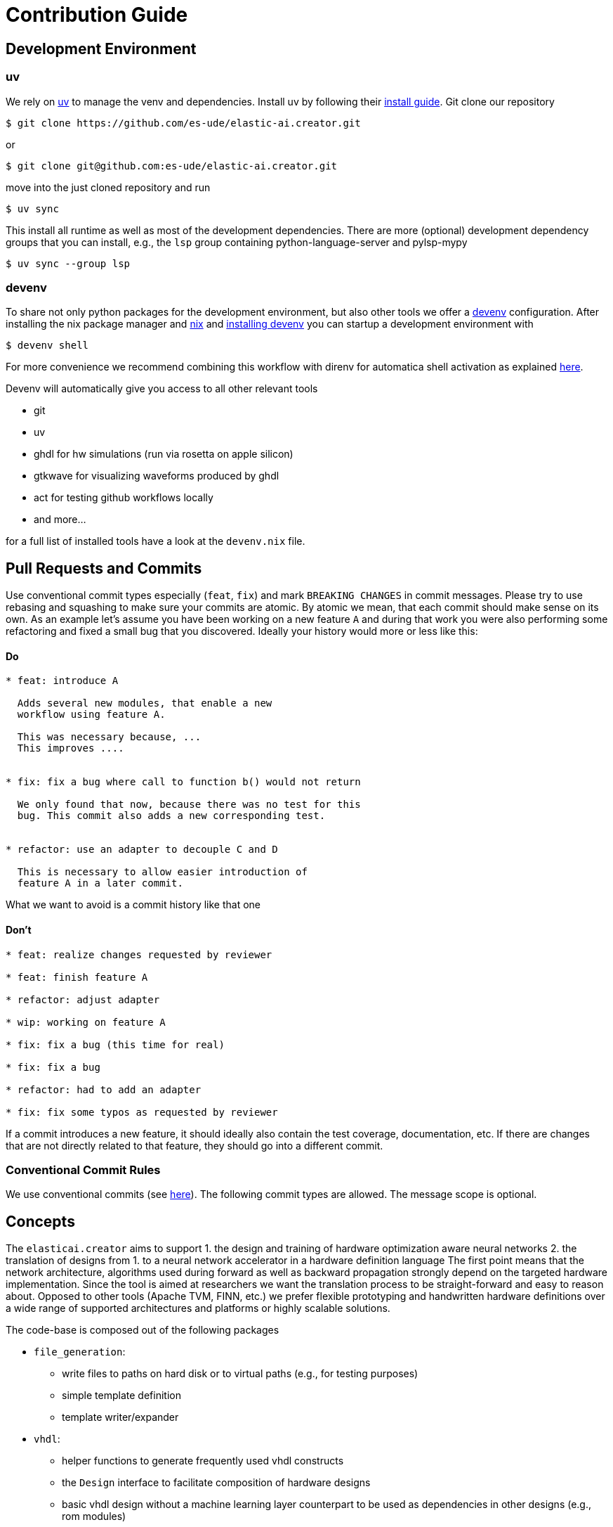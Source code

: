 = Contribution Guide

== Development Environment

=== uv

We rely on https://docs.astral.sh/uv/[uv] to manage the venv and dependencies.
Install uv by following their https://docs.astral.sh/uv/getting-started/installation/[install guide].
Git clone our repository

[,bash]
----
$ git clone https://github.com/es-ude/elastic-ai.creator.git
----

or

[,bash]
----
$ git clone git@github.com:es-ude/elastic-ai.creator.git
----

move into the just cloned repository and run

[,bash]
----
$ uv sync
----

This install all runtime as well as most of the
development dependencies. There are more (optional)
development dependency groups that you can install,
e.g., the `lsp` group containing
python-language-server and pylsp-mypy

[,bash]
----
$ uv sync --group lsp
----

=== devenv

To share not only python packages for the development environment, but also
other tools we offer a https://devenv.sh[devenv] configuration.
After installing the nix package manager and https://nix.dev/install-nix[nix]
and https://devenv.sh/getting-started/#2-install-devenv[installing devenv] you
can startup a development environment with

[,bash]
----
$ devenv shell
----

For more convenience we recommend combining this workflow with direnv for
automatica shell activation as explained https://devenv.sh/automatic-shell-activation/[here].

Devenv will automatically give you access to all other relevant tools

* git
* uv
* ghdl for hw simulations (run via rosetta on apple silicon)
* gtkwave for visualizing waveforms produced by ghdl
* act for testing github workflows locally
* and more...

for a full list of installed tools have a look at the `devenv.nix` file.

== Pull Requests and Commits

Use conventional commit types especially (`feat`, `fix`) and mark `BREAKING CHANGES`
in commit messages.
Please try to use rebasing and squashing to make sure your commits are atomic.
By atomic we mean, that each commit should make sense on its own.
As an example let's assume you have been working on a new feature `A` and
during that work you were also performing some refactoring and fixed a small
bug that you discovered. Ideally your history would more or less like this:

[discrete]
==== Do

----
* feat: introduce A

  Adds several new modules, that enable a new
  workflow using feature A.

  This was necessary because, ...
  This improves ....


* fix: fix a bug where call to function b() would not return

  We only found that now, because there was no test for this
  bug. This commit also adds a new corresponding test.


* refactor: use an adapter to decouple C and D

  This is necessary to allow easier introduction of
  feature A in a later commit.
----

What we want to avoid is a commit history like that one

[discrete]
==== Don't

----
* feat: realize changes requested by reviewer

* feat: finish feature A

* refactor: adjust adapter

* wip: working on feature A

* fix: fix a bug (this time for real)

* fix: fix a bug

* refactor: had to add an adapter

* fix: fix some typos as requested by reviewer
----

If a commit introduces a new feature,
it should ideally also contain the test coverage, documentation, etc.
If there are changes that are not directly related to that feature,
they should go into a different commit.

=== Conventional Commit Rules

We use conventional commits (see https://www.conventionalcommits.org/en/v1.0.0-beta.2/#summary[here]). The following commit types are allowed. The message scope is optional.

== Concepts

The `elasticai.creator` aims to support
    1. the design and training of hardware optimization aware neural networks
    2. the translation of designs from 1. to a neural network accelerator in a hardware definition language
The first point means that the network architecture, algorithms used during forward as well as backward
propagation strongly depend on the targeted hardware implementation.
Since the tool is aimed at researchers we want the translation process to be straight-forward and easy to reason about.
Opposed to other tools (Apache TVM, FINN, etc.) we prefer flexible prototyping and handwritten
hardware definitions over a wide range of supported architectures and platforms or highly scalable solutions.

The code-base is composed out of the following packages

* `file_generation`:
 ** write files to paths on hard disk or to virtual paths (e.g., for testing purposes)
 ** simple template definition
 ** template writer/expander
* `vhdl`:
 ** helper functions to generate frequently used vhdl constructs
 ** the `Design` interface to facilitate composition of hardware designs
 ** basic vhdl design without a machine learning layer counterpart to be used as dependencies in other designs (e.g., rom modules)
 ** additional vhdl designs to make the neural network accelerator accessible via the elasticai.runtime, also see xref:./elasticai/creator/vhdl/system_integrations/README.adoc[skeleton]
* `base_modules`:
 ** basic machine learning modules that are used as dependencies by translatable layers
* `nn`:
 ** package for public layer api; hosting translatable layers of different categories
 ** layers within a subpackage of `nn`, e.g. `nn.fixed_point` are supposed to be compatible with each other

=== Glossary

* *fxp/Fxp*: prefix for fixed point
* *flp/Flp*: prefix for floating point
* *x*: parameter input tensor for layer with single input tensor
* *y*: output value/tensor for layer with single output
* *_bits*: suffix to denote the number of bits, e.g. `total_bits`, `frac_bits`, in python context
* *_width*: suffix to denote the number of bits used for a data bus in vhdl, e.g. `total_width`, `frac_width`
* *MathOperations/operations*: definition of how to perform mathematical operations (quantization, addition, matrix multiplication, ...)

== Tests

Our implementation is tested with unit and integration.
You can run one explicit test with the following statement:

[,bash]
----
python3 -m pytest ./tests/path/to/specific/test.py
----

If you want to run all tests, give the path to the tests:

[,bash]
----
python3 -m pytest ./tests
----

If you want to add more tests please refer to the Test Guidelines in the following.

=== Test Style Guidelines

==== File IO

In general try to avoid interaction with the filesystem. In most cases instead of writing to or reading from a file you can use a StringIO object or a StringReader.
If you absolutely have to create files, be sure to use pythons https://docs.python.org/3.9/library/tempfile.html[tempfile] module and cleanup after the tests.
In most cases you can use the link:elasticai/creator/file_generation/in_memory_path.py[`InMemoryPath`] class to write files to the RAM instead of writing them to the hard disc (especially for testing the generated VHDL files of a certain layer).

==== Directory structure and file names

Files containing tests for a python module should be located in a test directory for the sake of separation of concerns.
Each file in the test directory should contain tests for one and only one class/function defined in the module.
Files containing tests should be named according to the rubric
`test_<class_name>.py`.
Next, if needed for more specific tests define a class. Then subclass it.
It avoids introducing the category of bugs associated with copying and pasting code for reuse.
This class should be named similarly to the file name.
There's a category of bugs that appear if  the initialization parameters defined at the top of the test file are directly used: some tests require the initialization parameters to be changed slightly.
Its possible to define a parameter and have it change in memory as a result of a test.
Subsequent tests will therefore throw errors.
Each class contains methods that implement a test.
These methods are named according to the rubric
`test_<name>_<condition>`

==== Unit tests

In those tests each functionality of each function in the module is tested, it is the entry point  when adding new functions.
It assures that the function behaves correctly independently of others.
Each test has to be fast, so use of heavier libraries is discouraged.
The input used is the minimal one needed to obtain a reproducible output.
Dependencies should be replaced with mocks as needed.

==== Integration Tests

Here the functions' behaviour with other modules is tested.
In this repository each integration function is in the correspondent folder.
Then the integration with a single class of the target, or the minimum amount of classes for a functionality, is tested in each separated file.

==== System tests

Those tests will use every component of the system, comprising multiple classes.
Those tests include expected use cases and unexpected or stress tests.

==== Adding new functionalities and tests required

When adding new functions to an existing module, add unit tests in the correspondent file in the same order of the module, if a new module is created a new file should be created.
When a bug is solved created the respective regression test to ensure that it will not return.
Proceed similarly with integration tests.
Creating a new file if a functionality completely different from the others is created e.g. support for a new layer.
System tests are added if support for a new library is added.

==== Updating tests

If new functionalities are changed or removed the tests are expected to reflect that, generally the ordering is unit tests \-> integration tests\-> system tests.
Also, unit tests that change the dependencies should be checked, since this system is fairly small the internal dependencies are not always mocked.

references: https://jrsmith3.github.io/python-testing-style-guidelines.html

== Adding a new translatable layer (subject to change)

Adding a new layer involves three main tasks:

. define the new ml framework module, typically you want to inherit from `pytorch.nn.Module` and optionally use one
     of our layers from `base_module`
 ** this specifies the forward and backward pass behavior of your layer
. define a corresponding `Design` class
 ** this specifies
  *** the hardware implementation (i.e., which files are written to where and what's their content)
  *** the interface (`Port`) of the design, so we can automatically combine it with other designs
  *** to help with the implementation, you can use the template system as well as the `elasticai.creator.vhdl.code_generation` modules
. define a trainable `DesignCreator`, typically inheriting from the class defined in 1. and implement the `create_design` method which
a. extracts information from the module defined in 1.
b. converts that information to native python types
c. instantiates the corresponding design from 2. providing the necessary data from a.
 ** this step might involve calling `create_design` on submodules and inject them into the design from 2.

=== Ports and automatically combining layers (subject to change)

The algorithm for combining layers lives in `elasticai.creator.vhdl.auto_wire_protocols`.
Currently, we support two types of interfaces: a) bufferless design, b) buffered design.

b) a design that features its own buffer to store computation results and will fetch its input data from a previous buffer
c) a design without buffer that processes data as a stream, this is assumed to be fast enough such that a buffered design can fetch its input data through a bufferless design

The _autowiring algorithm_ will take care of generating vhdl code to correctly connect a graph of buffered and bufferless designs.

A bufferless design features the following signals:

|===
| name | direction | type | meaning

| x
| in
| std_logic_vector
| input data for this layer

| y
| out
| std_logic_vector
| output data of this layer

| clock
| in
| std_logic
| clock signal, possibly shared with other layers
|===

For a buffered design we define the following signals:

|===
| name | direction | type | meaning

| x
| in
| std_logic_vector
| input data for this layer

| x_address
| out
| std_logic_vector
| used by this layer to address the previous buffer and fetch data, we address per input data point (this typically corresponds to the number of input features)

| y
| out
| std_logic_vector
| output data of this layer

| y_address
| in
| std_logic_vector
| used by the following buffered layer to address this layers output buffer (connected to the following layers x_address).

| clock
| in
| std_logic
| clock signal, possibly shared with other layers

| done
| out
| std_logic
| set to "1" when computation is finished

| enable
| in
| std_logic
| compute while set to "1"
|===
